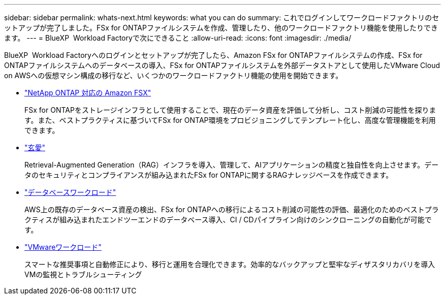 ---
sidebar: sidebar 
permalink: whats-next.html 
keywords: what you can do 
summary: これでログインしてワークロードファクトリのセットアップが完了しました。FSx for ONTAPファイルシステムを作成、管理したり、他のワークロードファクトリ機能を使用したりできます。 
---
= BlueXP  Workload Factoryで次にできること
:allow-uri-read: 
:icons: font
:imagesdir: ./media/


[role="lead"]
BlueXP  Workload Factoryへのログインとセットアップが完了したら、Amazon FSx for ONTAPファイルシステムの作成、FSx for ONTAPファイルシステムへのデータベースの導入、FSx for ONTAPファイルシステムを外部データストアとして使用したVMware Cloud on AWSへの仮想マシン構成の移行など、いくつかのワークロードファクトリ機能の使用を開始できます。

* https://docs.netapp.com/us-en/workload-fsx-ontap/index.html["NetApp ONTAP 対応の Amazon FSX"^]
+
FSx for ONTAPをストレージインフラとして使用することで、現在のデータ資産を評価して分析し、コスト削減の可能性を探ります。また、ベストプラクティスに基づいてFSx for ONTAP環境をプロビジョニングしてテンプレート化し、高度な管理機能を利用できます。

* https://docs.netapp.com/us-en/workload-genai/index.html["玄愛"^]
+
Retrieval-Augmented Generation（RAG）インフラを導入、管理して、AIアプリケーションの精度と独自性を向上させます。データのセキュリティとコンプライアンスが組み込まれたFSx for ONTAPに関するRAGナレッジベースを作成できます。

* https://docs.netapp.com/us-en/workload-databases/index.html["データベースワークロード"^]
+
AWS上の既存のデータベース資産の検出、FSx for ONTAPへの移行によるコスト削減の可能性の評価、最適化のためのベストプラクティスが組み込まれたエンドツーエンドのデータベース導入、CI / CDパイプライン向けのシンクローニングの自動化が可能です。

* https://docs.netapp.com/us-en/workload-vmware/index.html["VMwareワークロード"^]
+
スマートな推奨事項と自動修正により、移行と運用を合理化できます。効率的なバックアップと堅牢なディザスタリカバリを導入VMの監視とトラブルシューティング


